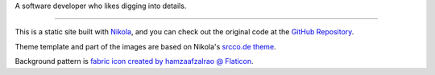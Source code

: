 .. title: About this Site & Author
.. slug: about
.. date: 2021-05-17T00:00:00.000+08:00
.. tags:
.. link:
.. description:
.. type: text

A software developer who likes digging into details.

----

This is a static site built with `Nikola <https://getnikola.com/>`_, and you can check out the original code at the `GitHub Repository <https://github.com/pykenny/pykenny.github.io>`_.

Theme template and part of the images are based on Nikola's `srcco.de theme <https://themes.getnikola.com/v7/srcco.de/>`_.

Background pattern is `fabric icon created by hamzaafzalrao @ Flaticon <https://www.flaticon.com/free-icons/fabric>`_.
